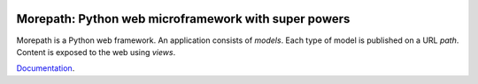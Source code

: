 .. image:: https://github.com/morepath/morepath/workflows/CI/badge.svg?branch=master
   :target: https://github.com/morepath/morepath/actions?workflow=CI
   :alt: CI Status

.. image:: https://coveralls.io/repos/github/morepath/morepath/badge.svg?branch=master
    :target: https://coveralls.io/github/morepath/morepath?branch=master

.. image:: https://img.shields.io/pypi/v/morepath.svg
  :target: https://pypi.org/project/morepath/

.. image:: https://img.shields.io/pypi/pyversions/morepath.svg
  :target: https://pypi.org/project/morepath/


Morepath: Python web microframework with super powers
=====================================================

Morepath is a Python web framework. An application consists of
*models*. Each type of model is published on a URL *path*. Content is
exposed to the web using *views*.

Documentation_.

.. _Documentation: http://morepath.readthedocs.io
